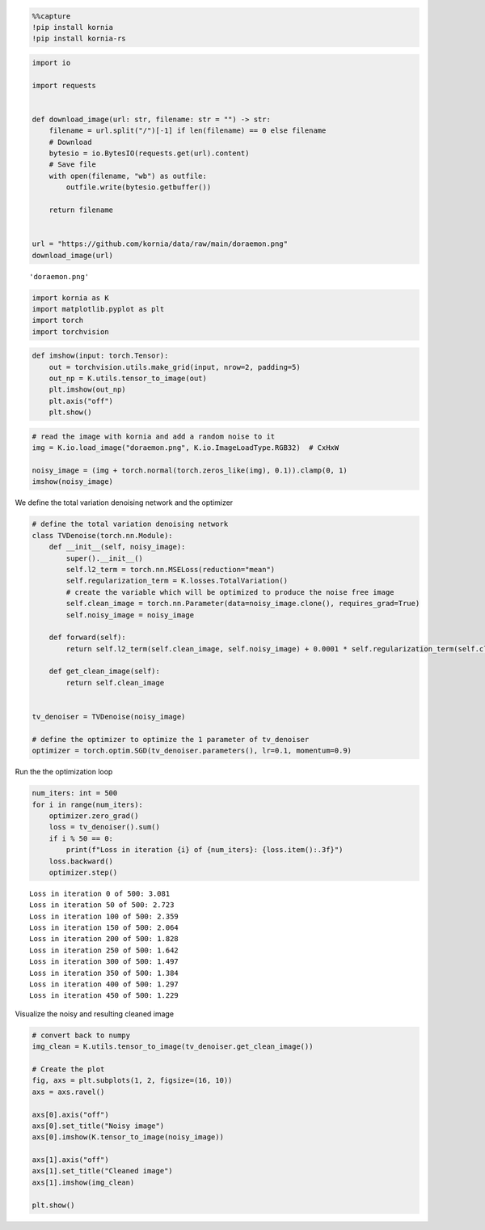 .. code:: 

    %%capture
    !pip install kornia
    !pip install kornia-rs

.. code:: 

    import io
    
    import requests
    
    
    def download_image(url: str, filename: str = "") -> str:
        filename = url.split("/")[-1] if len(filename) == 0 else filename
        # Download
        bytesio = io.BytesIO(requests.get(url).content)
        # Save file
        with open(filename, "wb") as outfile:
            outfile.write(bytesio.getbuffer())
    
        return filename
    
    
    url = "https://github.com/kornia/data/raw/main/doraemon.png"
    download_image(url)




.. parsed-literal::

    'doraemon.png'



.. code:: 

    import kornia as K
    import matplotlib.pyplot as plt
    import torch
    import torchvision

.. code:: 

    def imshow(input: torch.Tensor):
        out = torchvision.utils.make_grid(input, nrow=2, padding=5)
        out_np = K.utils.tensor_to_image(out)
        plt.imshow(out_np)
        plt.axis("off")
        plt.show()

.. code:: 

    # read the image with kornia and add a random noise to it
    img = K.io.load_image("doraemon.png", K.io.ImageLoadType.RGB32)  # CxHxW
    
    noisy_image = (img + torch.normal(torch.zeros_like(img), 0.1)).clamp(0, 1)
    imshow(noisy_image)



.. image:: https://kornia.github.io/tutorials/nbs/total_variation_denoising_files/figure-html/cell-6-output-1.png


We define the total variation denoising network and the optimizer

.. code:: 

    # define the total variation denoising network
    class TVDenoise(torch.nn.Module):
        def __init__(self, noisy_image):
            super().__init__()
            self.l2_term = torch.nn.MSELoss(reduction="mean")
            self.regularization_term = K.losses.TotalVariation()
            # create the variable which will be optimized to produce the noise free image
            self.clean_image = torch.nn.Parameter(data=noisy_image.clone(), requires_grad=True)
            self.noisy_image = noisy_image
    
        def forward(self):
            return self.l2_term(self.clean_image, self.noisy_image) + 0.0001 * self.regularization_term(self.clean_image)
    
        def get_clean_image(self):
            return self.clean_image
    
    
    tv_denoiser = TVDenoise(noisy_image)
    
    # define the optimizer to optimize the 1 parameter of tv_denoiser
    optimizer = torch.optim.SGD(tv_denoiser.parameters(), lr=0.1, momentum=0.9)

Run the the optimization loop

.. code:: 

    num_iters: int = 500
    for i in range(num_iters):
        optimizer.zero_grad()
        loss = tv_denoiser().sum()
        if i % 50 == 0:
            print(f"Loss in iteration {i} of {num_iters}: {loss.item():.3f}")
        loss.backward()
        optimizer.step()


.. parsed-literal::

    Loss in iteration 0 of 500: 3.081
    Loss in iteration 50 of 500: 2.723
    Loss in iteration 100 of 500: 2.359
    Loss in iteration 150 of 500: 2.064
    Loss in iteration 200 of 500: 1.828
    Loss in iteration 250 of 500: 1.642
    Loss in iteration 300 of 500: 1.497
    Loss in iteration 350 of 500: 1.384
    Loss in iteration 400 of 500: 1.297
    Loss in iteration 450 of 500: 1.229


Visualize the noisy and resulting cleaned image

.. code:: 

    # convert back to numpy
    img_clean = K.utils.tensor_to_image(tv_denoiser.get_clean_image())
    
    # Create the plot
    fig, axs = plt.subplots(1, 2, figsize=(16, 10))
    axs = axs.ravel()
    
    axs[0].axis("off")
    axs[0].set_title("Noisy image")
    axs[0].imshow(K.tensor_to_image(noisy_image))
    
    axs[1].axis("off")
    axs[1].set_title("Cleaned image")
    axs[1].imshow(img_clean)
    
    plt.show()



.. image:: https://github.com/kornia/tutorials/blob/master/tutorials/assets/total_variation_denoising.png
